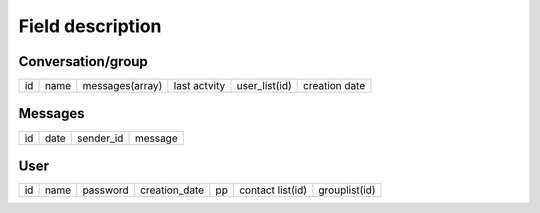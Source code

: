 Field description
#################

Conversation/group
------------------

===== ====== ================ =============== ============= ==============
 id    name   messages(array)  last actvity   user_list(id) creation date
===== ====== ================ =============== ============= ==============

Messages
--------

==== ====== =========== =========
 id   date   sender_id   message
==== ====== =========== =========

User
----

==== ====== =========== =============== ==== ================= =============
 id   name   password    creation_date   pp   contact list(id) grouplist(id)
==== ====== =========== =============== ==== ================= =============
